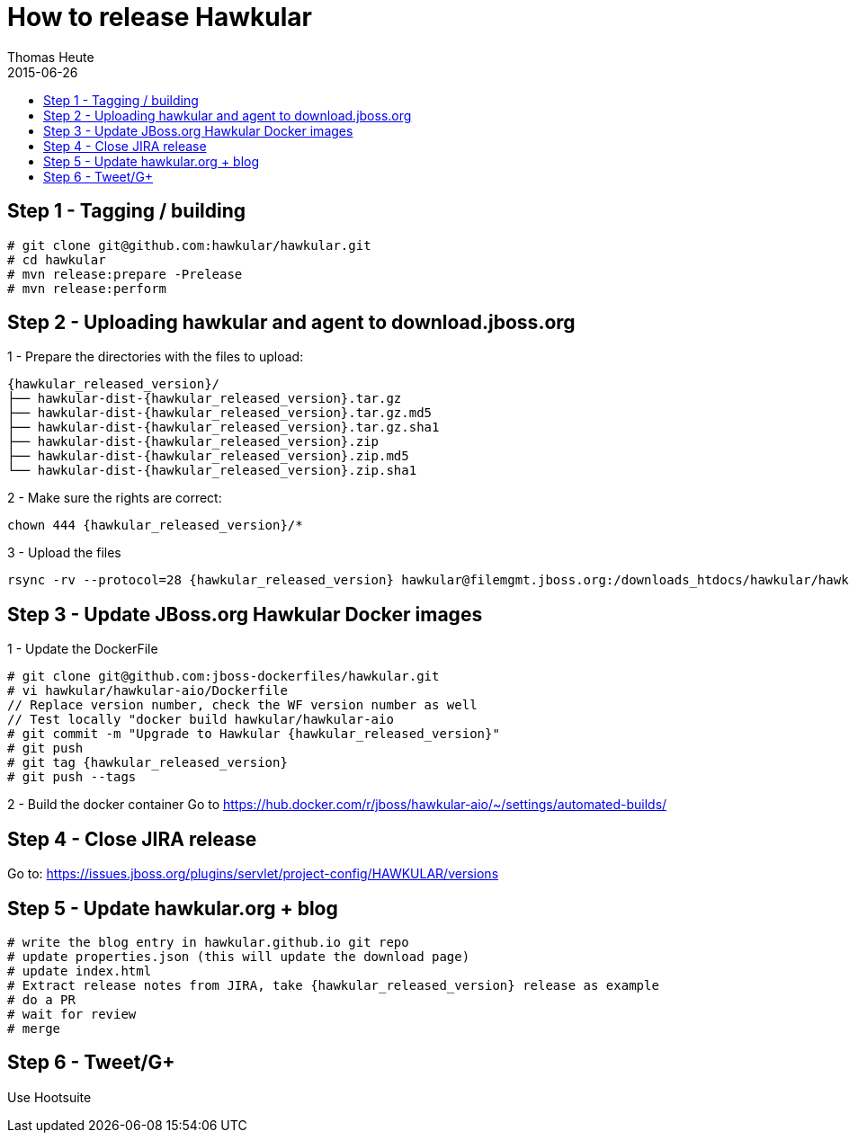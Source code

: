 = How to release Hawkular
Thomas Heute
2015-06-26
:description: Releasing Hawkular
:icons: font
:jbake-type: page
:jbake-status: published
:toc: macro
:toc-title:

toc::[]


== Step 1 - Tagging / building

[source,shell]
----
# git clone git@github.com:hawkular/hawkular.git
# cd hawkular
# mvn release:prepare -Prelease
# mvn release:perform
----

== Step 2 - Uploading hawkular and agent to download.jboss.org
1 - Prepare the directories with the files to upload:
[source,shell,subs="+attributes"]
----
{hawkular_released_version}/
├── hawkular-dist-{hawkular_released_version}.tar.gz
├── hawkular-dist-{hawkular_released_version}.tar.gz.md5
├── hawkular-dist-{hawkular_released_version}.tar.gz.sha1
├── hawkular-dist-{hawkular_released_version}.zip
├── hawkular-dist-{hawkular_released_version}.zip.md5
└── hawkular-dist-{hawkular_released_version}.zip.sha1
----

2 - Make sure the rights are correct:
[source,shell,subs="+attributes"]
----
chown 444 {hawkular_released_version}/*
----

3 - Upload the files
[source,shell,subs="+attributes"]
----
rsync -rv --protocol=28 {hawkular_released_version} hawkular@filemgmt.jboss.org:/downloads_htdocs/hawkular/hawkular
----

== Step 3 - Update JBoss.org Hawkular Docker images

1 - Update the DockerFile
[source,shell,subs="+attributes"]
----
# git clone git@github.com:jboss-dockerfiles/hawkular.git
# vi hawkular/hawkular-aio/Dockerfile
// Replace version number, check the WF version number as well
// Test locally "docker build hawkular/hawkular-aio
# git commit -m "Upgrade to Hawkular {hawkular_released_version}"
# git push
# git tag {hawkular_released_version}
# git push --tags
----

2 - Build the docker container
Go to https://hub.docker.com/r/jboss/hawkular-aio/~/settings/automated-builds/


== Step 4 - Close JIRA release
Go to: https://issues.jboss.org/plugins/servlet/project-config/HAWKULAR/versions

== Step 5 - Update hawkular.org + blog
[source,shell,subs="+attributes]
----
# write the blog entry in hawkular.github.io git repo
# update properties.json (this will update the download page)
# update index.html
# Extract release notes from JIRA, take {hawkular_released_version} release as example
# do a PR
# wait for review
# merge
----

== Step 6 - Tweet/G+
Use Hootsuite

